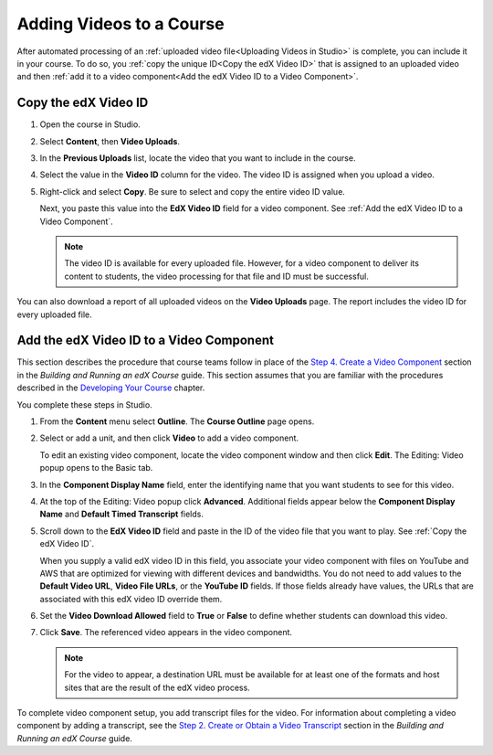 .. _Adding Videos to a Course:

#############################
Adding Videos to a Course
#############################

After automated processing of an :ref:`uploaded video file<Uploading Videos in
Studio>` is complete, you can include it in your course. To do so, you
:ref:`copy the unique ID<Copy the edX Video ID>` that is assigned to an 
uploaded video and then :ref:`add it to a video component<Add the edX Video 
ID to a Video Component>`.

.. _Copy the edX Video ID:

************************
Copy the edX Video ID
************************
 
#. Open the course in Studio. 

#. Select **Content**, then **Video Uploads**.

#. In the **Previous Uploads** list, locate the video that you want to include in
   the course.

#. Select the value in the **Video ID** column for the video. The video ID is
   assigned when you upload a video.   

#. Right-click and select **Copy**. Be sure to select and copy the entire
   video ID value.
   
   Next, you paste this value into the **EdX Video ID** field for a video
   component. See :ref:`Add the edX Video ID to a Video Component`.

   .. note:: The video ID is available for every uploaded file. However, 
    for a video component to deliver its content to students, the video
    processing for that file and ID must be successful.

You can also download a report of all uploaded videos on the **Video Uploads**
page. The report includes the video ID for every uploaded file.

.. to come: how to download a CSV

.. _Add the edX Video ID to a Video Component:

************************************************
Add the edX Video ID to a Video Component
************************************************

This section describes the procedure that course teams follow in place of the
`Step 4. Create a Video Component`_ section in the *Building and Running an
edX Course* guide. This section assumes that you are familiar with the
procedures described in the `Developing Your Course`_ chapter.

You complete these steps in Studio.

#. From the **Content** menu select **Outline**. The **Course Outline** page
   opens.

#. Select or add a unit, and then click **Video** to add a video component. 
   
   To edit an existing video component, locate the video component window and
   then click **Edit**. The Editing: Video popup opens to the Basic tab.
   
3. In the **Component Display Name** field, enter the identifying name that you
   want students to see for this video.

#. At the top of the Editing: Video popup click **Advanced**. Additional fields
   appear below the **Component Display Name** and **Default Timed Transcript**
   fields.

#. Scroll down to the **EdX Video ID** field and paste in the ID of the video
   file that you want to play. See :ref:`Copy the edX Video ID`.

   When you supply a valid edX video ID in this field, you associate your
   video component with files on YouTube and AWS that are optimized for
   viewing with different devices and bandwidths. You do not need to add
   values to the **Default Video URL**, **Video File URLs**, or the **YouTube
   ID** fields. If those fields already have values, the URLs that are
   associated with this edX video ID override them.

6. Set the **Video Download Allowed** field to **True** or **False** to define
   whether students can download this video.

#. Click **Save**. The referenced video appears in the video component.

   .. note:: For the video to appear, a destination URL must be available for 
    at least one of the formats and host sites that are the result of the edX
    video process.

To complete video component setup, you add transcript files for the video. For
information about completing a video component by adding a transcript, see the
`Step 2. Create or Obtain a Video Transcript`_ section in the *Building and
Running an edX Course* guide.

.. _Step 2. Create or Obtain a Video Transcript: http://edx.readthedocs.org/projects/edx-partner-course-staff/en/latest/creating_content/create_video.html#step-2-create-or-obtain-a-video-transcript

.. _Step 4. Create a Video Component: http://edx.readthedocs.org/projects/edx-partner-course-staff/en/latest/creating_content/create_video.html#step-4-create-a-video-component

.. _Developing Your Course: http://edx.readthedocs.org/projects/edx-partner-course-staff/en/latest/developing_course/index.html#developing-your-course-index